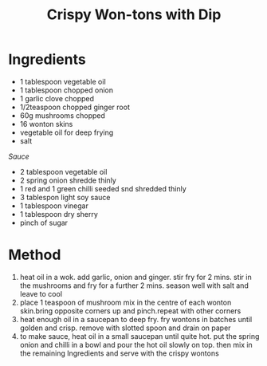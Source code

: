 #+TITLE: Crispy Won-tons with Dip
#+ROAM_TAGS: @starter @recipe

* Ingredients

- 1 tablespoon vegetable oil
- 1 tablespoon chopped onion
- 1 garlic clove chopped
- 1/2teaspoon chopped ginger root
- 60g mushrooms chopped
- 16 wonton skins
- vegetable oil for deep frying
- salt

/Sauce/

- 2 tablespoon vegetable oil
- 2 spring onion shredde thinly
- 1 red and 1 green chilli seeded snd shredded thinly
- 3 tablespon light soy sauce
- 1 tablespoon vinegar
- 1 tablespoon dry sherry
- pinch of sugar

* Method

1. heat oil in a wok. add garlic, onion and ginger. stir fry for 2 mins. stir in the mushrooms and fry for a further 2 mins. season well with salt and leave to cool
2. place 1 teaspoon of mushroom mix in the centre of each wonton skin.bring opposite corners up and pinch.repeat with other corners
3. heat enough oil in a saucepan to deep fry. fry wontons in batches until golden and crisp. remove with slotted spoon and drain on paper
4. to make sauce, heat oil in a small saucepan until quite hot. put the spring onion and chilli in a bowl and pour the hot oil slowly on top. then mix in the remaining Ingredients and serve with the crispy wontons
